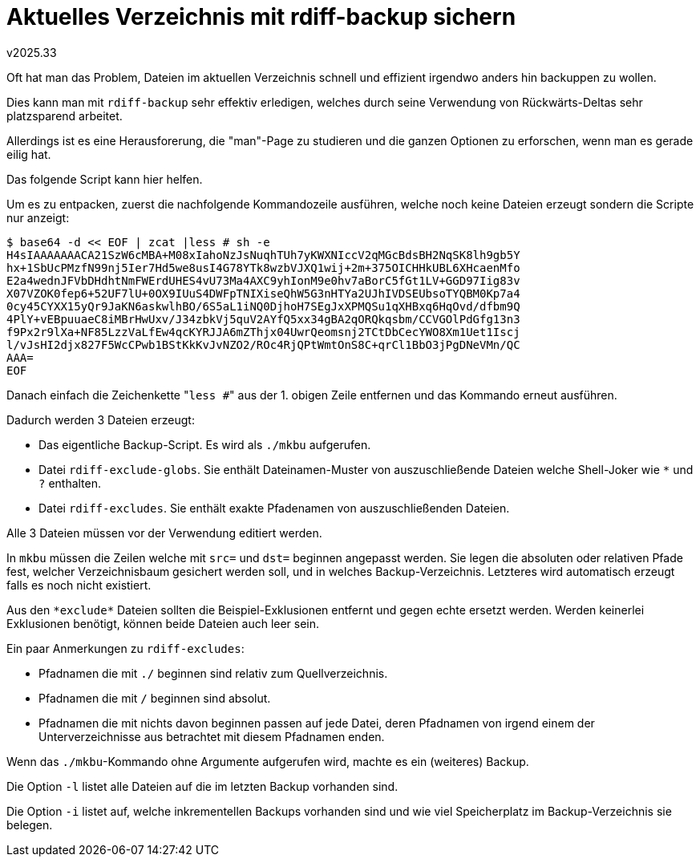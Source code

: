 ﻿Aktuelles Verzeichnis mit rdiff-backup sichern
==============================================
v2025.33

Oft hat man das Problem, Dateien im aktuellen Verzeichnis schnell und effizient irgendwo anders hin backuppen zu wollen.

Dies kann man mit `rdiff-backup` sehr effektiv erledigen, welches durch seine Verwendung von Rückwärts-Deltas sehr platzsparend arbeitet.

Allerdings ist es eine Herausforerung, die "man"-Page zu studieren und die ganzen Optionen zu erforschen, wenn man es gerade eilig hat.

Das folgende Script kann hier helfen.

Um es zu entpacken, zuerst die nachfolgende Kommandozeile ausführen, welche noch keine Dateien erzeugt sondern die Scripte nur anzeigt:

----
$ base64 -d << EOF | zcat |less # sh -e
H4sIAAAAAAACA21SzW6cMBA+M08xIahoNzJsNuqhTUh7yKWXNIccV2qMGcBdsBH2NqSK8lh9gb5Y
hx+1SbUcPMzfN99nj5Ier7Hd5we8usI4G78YTk8wzbVJXQ1wij+2m+375OICHHkUBL6XHcaenMfo
E2a4wednJFVbDHdhtNmFWErdUHES4vU73Ma4AXC9yhIonM9e0hv7aBorC5fGt1LV+GGD97Iig83v
X07VZOK0fep6+52UF7lU+0OX9IUuS4DWFpTNIXiseQhW5G3nHTYa2UJhIVDSEUbsoTYQBM0Kp7a4
0cy45CYXX15yQr9JaKN6askwlhBO/6S5aL1iNQ0DjhoH7SEgJxXPMQSu1qXHBxq6HqOvd/dfbm9Q
4PlY+vEBpuuaeC8iMBrHwUxv/J34zbkVj5quV2AYfQ5xx34gBA2qORQkqsbm/CCVGOlPdGfg13n3
f9Px2r9lXa+NF85LzzVaLfEw4qcKYRJJA6mZThjx04UwrQeomsnj2TCtDbCecYWO8Xm1Uet1Iscj
l/vJsHI2djx827F5WcCPwb1BStKkKvJvNZO2/ROc4RjQPtWmtOnS8C+qrCl1BbO3jPgDNeVMn/QC
AAA=
EOF
----

Danach einfach die Zeichenkette "`less #`" aus der 1. obigen Zeile entfernen und das Kommando erneut ausführen.

Dadurch werden 3 Dateien erzeugt:

* Das eigentliche Backup-Script. Es wird als `./mkbu` aufgerufen.
* Datei `rdiff-exclude-globs`. Sie enthält Dateinamen-Muster von auszuschließende Dateien welche Shell-Joker wie `*` und `?` enthalten.
* Datei `rdiff-excludes`. Sie enthält exakte Pfadenamen von auszuschließenden Dateien.

Alle 3 Dateien müssen vor der Verwendung editiert werden.

In `mkbu` müssen die Zeilen welche mit `src=` und `dst=` beginnen angepasst werden. Sie legen die absoluten oder relativen Pfade fest, welcher Verzeichnisbaum gesichert werden soll, und in welches Backup-Verzeichnis. Letzteres wird automatisch erzeugt falls es noch nicht existiert.

Aus den `*exclude*` Dateien sollten die Beispiel-Exklusionen entfernt und gegen echte ersetzt werden. Werden keinerlei Exklusionen benötigt, können beide Dateien auch leer sein.

Ein paar Anmerkungen zu `rdiff-excludes`:

* Pfadnamen die mit `./` beginnen sind relativ zum Quellverzeichnis.
* Pfadnamen die mit `/` beginnen sind absolut.
* Pfadnamen die mit nichts davon beginnen passen auf jede Datei, deren Pfadnamen von irgend einem der Unterverzeichnisse aus betrachtet mit diesem Pfadnamen enden.

Wenn das `./mkbu`-Kommando ohne Argumente aufgerufen wird, machte es ein (weiteres) Backup.

Die Option `-l` listet alle Dateien auf die im letzten Backup vorhanden sind.

Die Option `-i` listet auf, welche inkrementellen Backups vorhanden sind und wie viel Speicherplatz im Backup-Verzeichnis sie belegen.
